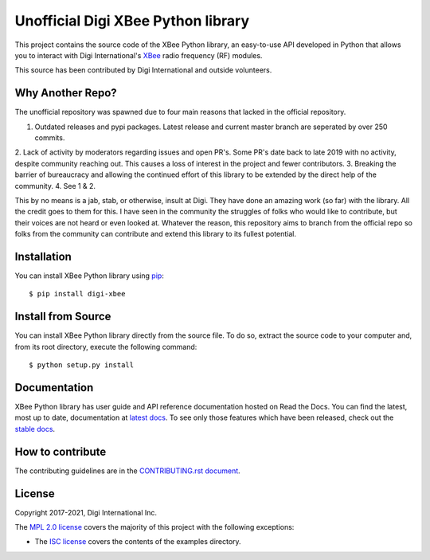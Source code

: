 Unofficial Digi XBee Python library |pypiversion| |pythonversion|
======================================================

This project contains the source code of the XBee Python library, an
easy-to-use API developed in Python that allows you to interact with Digi
International's `XBee <https://www.digi.com/xbee>`_ radio frequency (RF)
modules.

This source has been contributed by Digi International and outside volunteers.

Why Another Repo?
------------
The unofficial repository was spawned due to four main reasons that lacked in the official repository.

1. Outdated releases and pypi packages. Latest release and current master branch are seperated by over 250 commits.
2. Lack of activity by moderators regarding issues and open PR's. Some PR's date back to late 2019 with no activity, despite community reaching out. This causes a loss of
interest in the project and fewer contributors.
3. Breaking the barrier of bureaucracy and allowing the continued effort of this library to be extended by the direct help of the community.
4. See 1 & 2.

This by no means is a jab, stab, or otherwise, insult at Digi. They have done an amazing work (so far) with the library. All the credit goes to them for this. 
I have seen in the community the struggles of folks who would like to contribute, but their voices are not heard or even looked at. Whatever the reason,
this repository aims to branch from the official repo so folks from the community can contribute and extend this library to its fullest potential.


Installation
------------

You can install XBee Python library using `pip
<https://pip.pypa.io/en/stable/>`_::

    $ pip install digi-xbee


Install from Source
-------------------

You can install XBee Python library directly from the source file. To do
so, extract the source code to your computer and, from its root
directory, execute the following command::

    $ python setup.py install


Documentation
-------------

XBee Python library has user guide and API reference documentation hosted on
Read the Docs. You can find the latest, most up to date, documentation at
`latest docs <https://xbplib.readthedocs.io/en/latest/>`_. To see only those
features which have been released, check out the
`stable docs <https://xbplib.readthedocs.io/en/stable/>`_.


How to contribute
-----------------

The contributing guidelines are in the `CONTRIBUTING.rst document
<https://github.com/digidotcom/xbee-python/blob/master/CONTRIBUTING.rst>`_.


License
-------

Copyright 2017-2021, Digi International Inc.

The `MPL 2.0 license <https://github.com/digidotcom/xbee-python/blob/master/LICENSE.txt>`_
covers the majority of this project with the following exceptions:

* The `ISC license <https://github.com/digidotcom/xbee-python/blob/master/examples/LICENSE.txt>`_
  covers the contents of the examples directory.

.. |pypiversion| image:: https://badge.fury.io/py/digi-xbee.svg
    :target: https://pypi.org/project/digi-xbee/
.. |pythonversion| image:: https://img.shields.io/pypi/pyversions/digi-xbee.svg
    :alt: PyPI - Python Version
